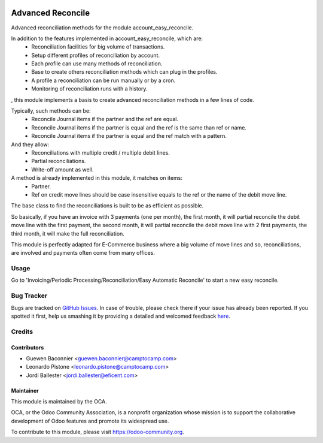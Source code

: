 .. image:: https://img.shields.io/badge/licence-AGPL--3-blue.svg
    :target: http://www.gnu.org/licenses/agpl-3.0-standalone.html
    :alt: License: AGPL-3

==================
Advanced Reconcile
==================

Advanced reconciliation methods for the module account_easy_reconcile.

In addition to the features implemented in account_easy_reconcile, which are:
 - Reconciliation facilities for big volume of transactions.
 - Setup different profiles of reconciliation by account.
 - Each profile can use many methods of reconciliation.
 - Base to create others reconciliation methods which can plug in the profiles.
 - A profile a reconciliation can be run manually or by a cron.
 - Monitoring of reconciliation runs with a history.

, this module implements a basis to create advanced reconciliation methods
in a few lines of code.

Typically, such methods can be:
 - Reconcile Journal items if the partner and the ref are equal.
 - Reconcile Journal items if the partner is equal and the ref
   is the same than ref or name.
 - Reconcile Journal items if the partner is equal and the ref
   match with a pattern.

And they allow:
 - Reconciliations with multiple credit / multiple debit lines.
 - Partial reconciliations.
 - Write-off amount as well.

A method is already implemented in this module, it matches on items:
 - Partner.
 - Ref on credit move lines should be case insensitive equals to the ref or
   the name of the debit move line.

The base class to find the reconciliations is built to be as efficient as
possible.

So basically, if you have an invoice with 3 payments (one per month), the first
month, it will partial reconcile the debit move line with the first payment,
the second month, it will partial reconcile the debit move line with 2 first
payments, the third month, it will make the full reconciliation.

This module is perfectly adapted for E-Commerce business where a big volume of
move lines and so, reconciliations, are involved and payments often come from
many offices.


Usage
=====

Go to 'Invoicing/Periodic Processing/Reconciliation/Easy Automatic Reconcile'
to start a new easy reconcile.

.. image:: https://odoo-community.org/website/image/ir.attachment/5784_f2813bd/datas
   :alt: Try me on Runbot
   :target: https://runbot.odoo-community.org/runbot/98/8.0


Bug Tracker
===========

Bugs are tracked on `GitHub Issues <https://github.com/OCA/bank-statement-reconcile/issues>`_.
In case of trouble, please check there if your issue has already been reported.
If you spotted it first, help us smashing it by providing a detailed and welcomed feedback
`here <https://github.com/OCA/bank-statement-reconcile/issues/new?body
=module:%account_advanced_reconcile%0Aversion:%208
.0%0A%0A**Steps%20to%20reproduce**%0A-%20...%0A%0A**Current%20behavior**%0A%0A**Expected%20behavior**>`_.


Credits
=======

Contributors
------------
* Guewen Baconnier <guewen.baconnier@camptocamp.com>
* Leonardo Pistone <leonardo.pistone@camptocamp.com>
* Jordi Ballester <jordi.ballester@eficent.com>


Maintainer
----------

.. image:: https://odoo-community.org/logo.png
   :alt: Odoo Community Association
   :target: https://odoo-community.org

This module is maintained by the OCA.

OCA, or the Odoo Community Association, is a nonprofit organization whose
mission is to support the collaborative development of Odoo features and
promote its widespread use.

To contribute to this module, please visit https://odoo-community.org.
